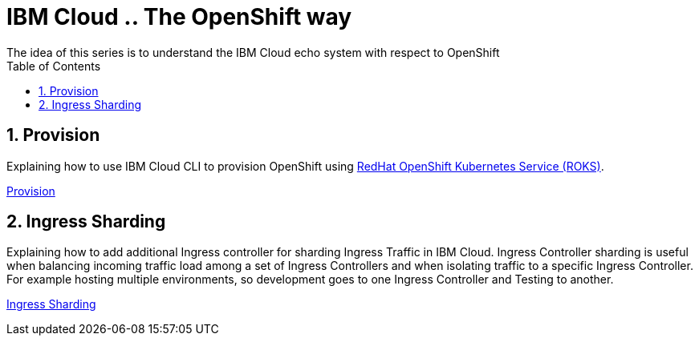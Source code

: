 :data-uri:
:toc: left
:markup-in-source: +verbatim,+quotes,+specialcharacters
:source-highlighter: rouge
:icons: font
:stylesdir: stylesheets
:stylesheet: colony.css

= IBM Cloud .. The OpenShift way
The idea of this series is to understand the IBM Cloud echo system with respect to OpenShift

:sectnums:

== Provision

Explaining how to use IBM Cloud CLI to provision OpenShift using https://github.com/openshift/ibm-roks-toolkit[RedHat OpenShift Kubernetes Service (ROKS)].

link:provision/[Provision]

== Ingress Sharding

Explaining how to add additional Ingress controller for sharding Ingress Traffic in IBM Cloud.
Ingress Controller sharding is useful when balancing incoming traffic load among a set of Ingress Controllers and when isolating traffic
to a specific Ingress Controller. For example hosting multiple environments, so development goes to one Ingress Controller and Testing to another.

link:ingress-sharding/[Ingress Sharding]
